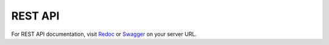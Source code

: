 ========
REST API
========

For REST API documentation, visit `Redoc </redoc/>`_ or `Swagger </swagger/>`_
on your server URL.
